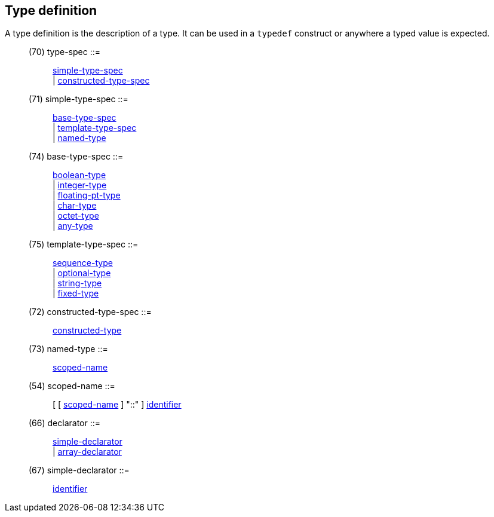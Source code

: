 // Generated from ../../src/dotgen/idldecl.y - manual changes will be lost

























































Type definition
---------------

A type definition is the description of a type. It can be used in a
`typedef` construct or anywhere a typed value is expected.

[[dotgen-rule-type-spec]]
____
(70) type-spec             ::= ::
   link:grammar{outfilesuffix}#dotgen-rule-simple-type-spec[simple-type-spec] +
                              | link:grammar{outfilesuffix}#dotgen-rule-constructed-type-spec[constructed-type-spec]
____
[[dotgen-rule-simple-type-spec]]
____
(71) simple-type-spec      ::= ::
   link:grammar{outfilesuffix}#dotgen-rule-base-type-spec[base-type-spec] +
                              | link:grammar{outfilesuffix}#dotgen-rule-template-type-spec[template-type-spec] +
                              | link:grammar{outfilesuffix}#dotgen-rule-named-type[named-type]
____
[[dotgen-rule-base-type-spec]]
____
(74) base-type-spec        ::= ::
   link:grammar{outfilesuffix}#dotgen-rule-boolean-type[boolean-type] +
                              | link:grammar{outfilesuffix}#dotgen-rule-integer-type[integer-type] +
                              | link:grammar{outfilesuffix}#dotgen-rule-floating-pt-type[floating-pt-type] +
                              | link:grammar{outfilesuffix}#dotgen-rule-char-type[char-type] +
                              | link:grammar{outfilesuffix}#dotgen-rule-octet-type[octet-type] +
                              | link:grammar{outfilesuffix}#dotgen-rule-any-type[any-type]
____
[[dotgen-rule-template-type-spec]]
____
(75) template-type-spec    ::= ::
   link:grammar{outfilesuffix}#dotgen-rule-sequence-type[sequence-type] +
                              | link:grammar{outfilesuffix}#dotgen-rule-optional-type[optional-type] +
                              | link:grammar{outfilesuffix}#dotgen-rule-string-type[string-type] +
                              | link:grammar{outfilesuffix}#dotgen-rule-fixed-type[fixed-type]
____
[[dotgen-rule-constructed-type-spec]]
____
(72) constructed-type-spec ::= ::
   link:grammar{outfilesuffix}#dotgen-rule-constructed-type[constructed-type]
____
[[dotgen-rule-named-type]]
____
(73) named-type            ::= ::
   link:grammar{outfilesuffix}#dotgen-rule-scoped-name[scoped-name]
____
[[dotgen-rule-scoped-name]]
____
(54) scoped-name           ::= ::
   [ [ link:grammar{outfilesuffix}#dotgen-rule-scoped-name[scoped-name] ] "::" ] link:grammar{outfilesuffix}#dotgen-rule-identifier[identifier]
____
[[dotgen-rule-declarator]]
____
(66) declarator            ::= ::
   link:grammar{outfilesuffix}#dotgen-rule-simple-declarator[simple-declarator] +
                              | link:grammar{outfilesuffix}#dotgen-rule-array-declarator[array-declarator]
____
[[dotgen-rule-simple-declarator]]
____
(67) simple-declarator     ::= ::
   link:grammar{outfilesuffix}#dotgen-rule-identifier[identifier]
____












































































































































































































































// eof
